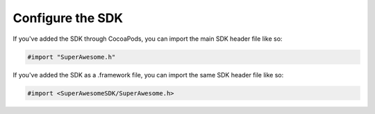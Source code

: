 Configure the SDK
=================

If you've added the SDK through CocoaPods, you can import the main SDK header file like so:

.. code-block:: c++

    #import "SuperAwesome.h"

If you've added the SDK as a .framework file, you can import the same SDK header file like so:

.. code-block:: c++

    #import <SuperAwesomeSDK/SuperAwesome.h>
